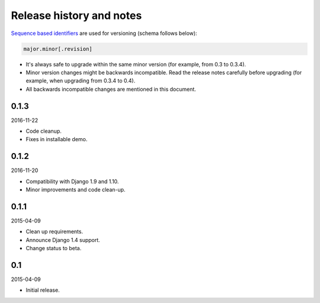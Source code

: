 Release history and notes
=========================
`Sequence based identifiers
<http://en.wikipedia.org/wiki/Software_versioning#Sequence-based_identifiers>`_
are used for versioning (schema follows below):

.. code-block:: none

    major.minor[.revision]

- It's always safe to upgrade within the same minor version (for example, from
  0.3 to 0.3.4).
- Minor version changes might be backwards incompatible. Read the
  release notes carefully before upgrading (for example, when upgrading from
  0.3.4 to 0.4).
- All backwards incompatible changes are mentioned in this document.

0.1.3
-----
2016-11-22

- Code cleanup.
- Fixes in installable demo.

0.1.2
-----
2016-11-20

- Compatibility with Django 1.9 and 1.10.
- Minor improvements and code clean-up.

0.1.1
-----
2015-04-09

- Clean up requirements.
- Announce Django 1.4 support.
- Change status to beta.

0.1
---
2015-04-09

- Initial release.
